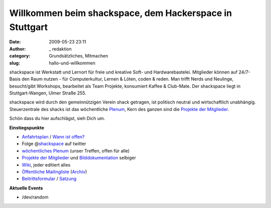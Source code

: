 Willkommen beim shackspace, dem Hackerspace in Stuttgart
########################################################
:date: 2009-05-23 23:11
:author: _ redaktion
:category: Grundsätzliches, Mitmachen
:slug: hallo-und-willkommen

.. raw:: html

   <div id="starter">

.. raw:: html

   <p>

.. raw:: html

   <object classid="clsid:d27cdb6e-ae6d-11cf-96b8-444553540000" width="400" height="225" codebase="http://download.macromedia.com/pub/shockwave/cabs/flash/swflash.cab#version=6,0,40,0">

.. raw:: html

   <embed type="application/x-shockwave-flash" width="400" height="225" src="http://vimeo.com/moogaloop.swf?clip_id=15661728&amp;server=vimeo.com&amp;show_title=1&amp;show_byline=1&amp;show_portrait=1&amp;color=00ADEF&amp;fullscreen=1&amp;autoplay=0&amp;loop=0" allowscriptaccess="always" allowfullscreen="true">

.. raw:: html

   </embed>

.. raw:: html

   </object>

shackspace ist Werkstatt und Lernort für freie und kreative Soft- und
Hardwarebastelei. Mitglieder können auf 24/7- Basis den Raum nutzen -
für Computerkultur, Lernen & Löten, coden & reden. Man trifft Nerds und
Neulinge, besucht/gibt Workshops, bearbeitet als Team Projekte,
konsumiert Kaffee & Club-Mate. Der shackspace liegt in Stuttgart-Wangen,
Ulmer Straße 255.

.. raw:: html

   </p>

shackspace wird durch den gemeinnützigen Verein shack getragen, ist
politisch neutral und wirtschaftlich unabhängig. Steuerzentrale des
shacks ist das wöchentliche
`Plenum <http://shackspace.de/wiki/doku.php#termine>`__, Kern des ganzen
sind die `Projekte der
Mitglieder <http://shackspace.de/wiki/doku.php?id=projekte>`__.

Schön dass du hier aufschlägst, sieh Dich um.

**Einstiegspunkte**

-  `Anfahrtsplan <http://shackspace.de/?page_id=713>`__ / `Wann ist
   offen? <http://shackspace.de/?p=1404>`__
-  Folge @\ `shackspace <http://twitter.com/shackspace>`__ auf twitter
-  `wöchentliches Plenum <http://shackspace.de/wiki/doku.php#termine>`__
   (unser Treffen, offen für alle)
-  `Projekte der
   Mitglieder <http://shackspace.de/wiki/doku.php?id=projekte>`__ und
   `Bilddokumentation <http://shackspace.de/gallery/index.php/>`__
   selbiger
-  `Wiki <http://shackspace.de/wiki/doku.php>`__, jeder editiert alles
-  `Öffentliche
   Mailingliste <https://lists.shackspace.de/mailman/listinfo/public>`__
   (`Archiv <https://lists.shackspace.de/pipermail/public/>`__)
-  `Beitrittsformular <http://shackspace.de/wp-content/uploads/2010/10/shack_beitrittserklaerung_v3.pdf>`__
   /
   `Satzung <http://shackspace.de/wp-content/uploads/2010/10/Satzung_Shack_v2.pdf>`__

**Aktuelle Events**

-  /dev/random

.. raw:: html

   </div>



